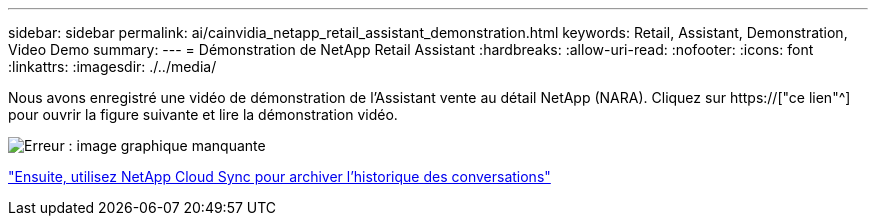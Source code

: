 ---
sidebar: sidebar 
permalink: ai/cainvidia_netapp_retail_assistant_demonstration.html 
keywords: Retail, Assistant, Demonstration, Video Demo 
summary:  
---
= Démonstration de NetApp Retail Assistant
:hardbreaks:
:allow-uri-read: 
:nofooter: 
:icons: font
:linkattrs: 
:imagesdir: ./../media/


[role="lead"]
Nous avons enregistré une vidéo de démonstration de l'Assistant vente au détail NetApp (NARA). Cliquez sur https://["ce lien"^] pour ouvrir la figure suivante et lire la démonstration vidéo.

image:cainvidia_image4.png["Erreur : image graphique manquante"]

link:cainvidia_use_netapp_cloud_sync_to_archive_conversation_history.html["Ensuite, utilisez NetApp Cloud Sync pour archiver l'historique des conversations"]
